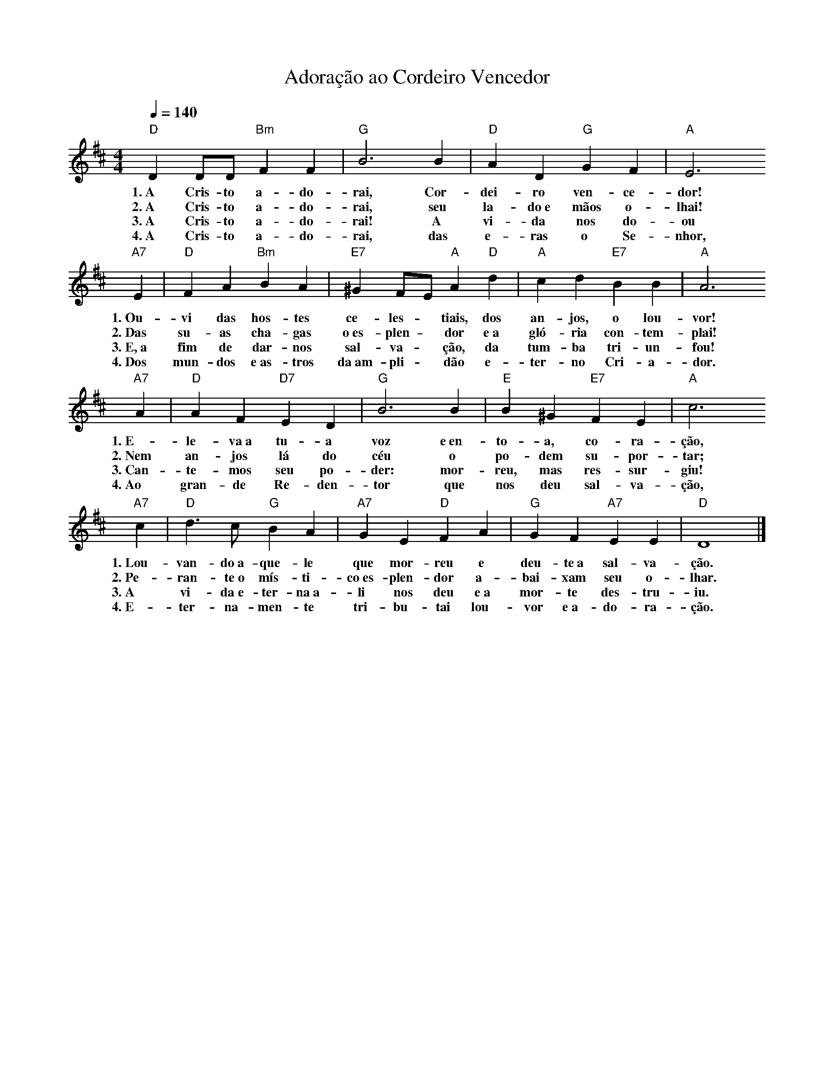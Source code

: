 X:051
T:Adoração ao Cordeiro Vencedor
M:4/4
L:1/4
K:D
V:S
Q:1/4=140
"D" D D/2D/2 "Bm" F F | "G" B3 B | "D" A D "G" G F | "A" E3
w:1.~A Cris-to a-do-rai, Cor-dei-ro ven-ce-dor!
w:2.~A Cris-to a-do-rai, seu la-do~e mãos o-lhai!
w:3.~A Cris-to a-do-rai! A vi-da nos do-ou
w:4.~A Cris-to a-do-rai, das e-ras o Se-nhor,
"A7" E | "D" F A "Bm" B A | "E7" ^G F/2E/2 "A" A "D" d | "A" c d "E7" B B | "A" A3
w:1.~Ou-vi das hos-tes ce-les- ~ tiais, dos an-jos, o lou-vor!
w:2.~Das su-as cha-gas o~es-plen- ~ dor e~a gló-ria con-tem-plai!
w:3.~E,~a fim de dar-nos sal-va- ~ ção, da tum-ba tri-un-fou!
w:4.~Dos mun-dos e~as-tros da~am-pli- ~ dão e-ter-no Cri-a-dor.
"A7" A | "D" A F "D7" E D | "G" B3 B | "E" B ^G "E7" F E | "A" c3
w:1.~E-le-va~a tu-a voz e~en-to-a, co-ra-ção,
w:2.~Nem an-jos lá do céu o po-dem su-por-tar;
w:3.~Can-te-mos seu po-der: mor-reu, mas res-sur-giu!
w:4.~Ao gran-de Re-den-tor que nos deu sal-va-ção,
"A7" c | "D" d3/2 c/2 "G" B A | "A7" G E "D" F A | "G" G F "A7" E E | "D" D4 |]
w:1.~Lou-van-do~a-que-le que mor-reu e deu-te~a sal-va-ção.
w:2.~Pe-ran-te~o mís-ti-co~es-plen-dor a-bai-xam seu o-lhar.
w:3.~A vi-da~e-ter-na~a-li nos deu e~a mor-te des-tru-iu.
w:4.~E-ter-na-men-te tri-bu-tai lou-vor e~a-do-ra-ção.